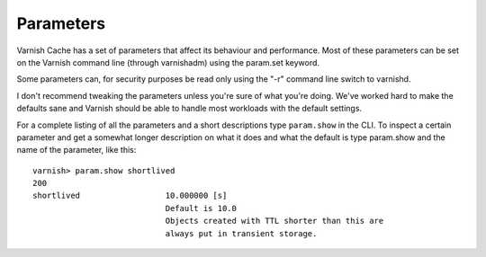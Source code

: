 

Parameters
----------

Varnish Cache has a set of parameters that affect its behaviour and
performance. Most of these parameters can be set on the Varnish
command line (through varnishadm) using the param.set keyword.

Some parameters can, for security purposes be read only using the "-r"
command line switch to varnishd.

I don't recommend tweaking the parameters unless you're sure of what
you're doing. We've worked hard to make the defaults sane and Varnish
should be able to handle most workloads with the default settings.

For a complete listing of all the parameters and a short descriptions
type ``param.show`` in the CLI. To inspect a certain parameter and get
a somewhat longer description on what it does and what the default is
type param.show and the name of the parameter, like this::

  varnish> param.show shortlived
  200        
  shortlived                  10.000000 [s]
                              Default is 10.0
                              Objects created with TTL shorter than this are
                              always put in transient storage.


